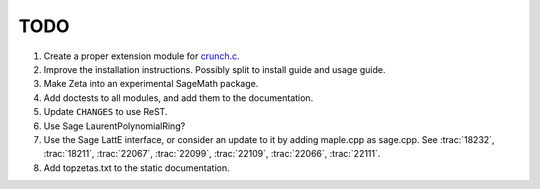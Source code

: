 .. nodoctest

TODO
====

#. Create a proper extension module for `crunch.c <zetalib/crunch.c>`_.
#. Improve the installation instructions. Possibly split to install guide and
   usage guide.
#. Make Zeta into an experimental SageMath package.
#. Add doctests to all modules, and add them to the documentation.
#. Update ``CHANGES`` to use ReST.
#. Use Sage LaurentPolynomialRing?
#. Use the Sage LattE interface, or consider an update to it by adding
   maple.cpp as sage.cpp.  See :trac:`18232`, :trac:`18211`, :trac:`22067`,
   :trac:`22099`, :trac:`22109`, :trac:`22066`, :trac:`22111`. 
#. Add topzetas.txt to the static documentation.
